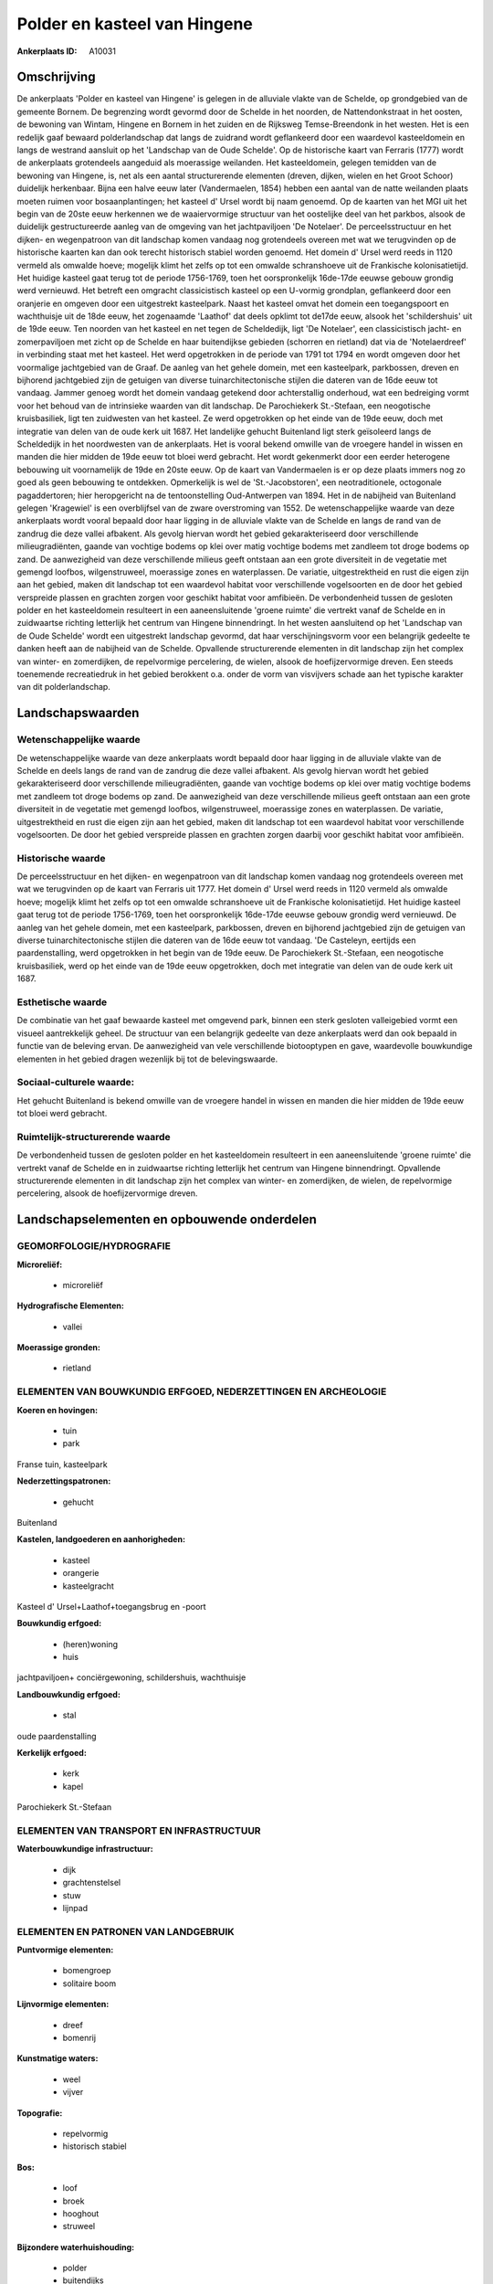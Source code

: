 Polder en kasteel van Hingene
=============================

:Ankerplaats ID: A10031




Omschrijving
------------

De ankerplaats 'Polder en kasteel van Hingene' is gelegen in de
alluviale vlakte van de Schelde, op grondgebied van de gemeente Bornem.
De begrenzing wordt gevormd door de Schelde in het noorden, de
Nattendonkstraat in het oosten, de bewoning van Wintam, Hingene en
Bornem in het zuiden en de Rijksweg Temse-Breendonk in het westen. Het
is een redelijk gaaf bewaard polderlandschap dat langs de zuidrand wordt
geflankeerd door een waardevol kasteeldomein en langs de westrand
aansluit op het 'Landschap van de Oude Schelde'. Op de historische kaart
van Ferraris (1777) wordt de ankerplaats grotendeels aangeduid als
moerassige weilanden. Het kasteeldomein, gelegen temidden van de
bewoning van Hingene, is, net als een aantal structurerende elementen
(dreven, dijken, wielen en het Groot Schoor) duidelijk herkenbaar. Bijna
een halve eeuw later (Vandermaelen, 1854) hebben een aantal van de natte
weilanden plaats moeten ruimen voor bosaanplantingen; het kasteel d'
Ursel wordt bij naam genoemd. Op de kaarten van het MGI uit het begin
van de 20ste eeuw herkennen we de waaiervormige structuur van het
oostelijke deel van het parkbos, alsook de duidelijk gestructureerde
aanleg van de omgeving van het jachtpaviljoen 'De Notelaer'. De
perceelsstructuur en het dijken- en wegenpatroon van dit landschap komen
vandaag nog grotendeels overeen met wat we terugvinden op de historische
kaarten kan dan ook terecht historisch stabiel worden genoemd. Het
domein d' Ursel werd reeds in 1120 vermeld als omwalde hoeve; mogelijk
klimt het zelfs op tot een omwalde schranshoeve uit de Frankische
kolonisatietijd. Het huidige kasteel gaat terug tot de periode
1756-1769, toen het oorspronkelijk 16de-17de eeuwse gebouw grondig werd
vernieuwd. Het betreft een omgracht classicistisch kasteel op een
U-vormig grondplan, geflankeerd door een oranjerie en omgeven door een
uitgestrekt kasteelpark. Naast het kasteel omvat het domein een
toegangspoort en wachthuisje uit de 18de eeuw, het zogenaamde 'Laathof'
dat deels opklimt tot de17de eeuw, alsook het 'schildershuis' uit de
19de eeuw. Ten noorden van het kasteel en net tegen de Scheldedijk, ligt
'De Notelaer', een classicistisch jacht- en zomerpaviljoen met zicht op
de Schelde en haar buitendijkse gebieden (schorren en rietland) dat via
de 'Notelaerdreef' in verbinding staat met het kasteel. Het werd
opgetrokken in de periode van 1791 tot 1794 en wordt omgeven door het
voormalige jachtgebied van de Graaf. De aanleg van het gehele domein,
met een kasteelpark, parkbossen, dreven en bijhorend jachtgebied zijn de
getuigen van diverse tuinarchitectonische stijlen die dateren van de
16de eeuw tot vandaag. Jammer genoeg wordt het domein vandaag getekend
door achterstallig onderhoud, wat een bedreiging vormt voor het behoud
van de intrinsieke waarden van dit landschap. De Parochiekerk
St.-Stefaan, een neogotische kruisbasiliek, ligt ten zuidwesten van het
kasteel. Ze werd opgetrokken op het einde van de 19de eeuw, doch met
integratie van delen van de oude kerk uit 1687. Het landelijke gehucht
Buitenland ligt sterk geïsoleerd langs de Scheldedijk in het noordwesten
van de ankerplaats. Het is vooral bekend omwille van de vroegere handel
in wissen en manden die hier midden de 19de eeuw tot bloei werd
gebracht. Het wordt gekenmerkt door een eerder heterogene bebouwing uit
voornamelijk de 19de en 20ste eeuw. Op de kaart van Vandermaelen is er
op deze plaats immers nog zo goed als geen bebouwing te ontdekken.
Opmerkelijk is wel de 'St.-Jacobstoren', een neotraditionele, octogonale
pagaddertoren; hier heropgericht na de tentoonstelling Oud-Antwerpen van
1894. Het in de nabijheid van Buitenland gelegen 'Kragewiel' is een
overblijfsel van de zware overstroming van 1552. De wetenschappelijke
waarde van deze ankerplaats wordt vooral bepaald door haar ligging in de
alluviale vlakte van de Schelde en langs de rand van de zandrug die deze
vallei afbakent. Als gevolg hiervan wordt het gebied gekarakteriseerd
door verschillende milieugradiënten, gaande van vochtige bodems op klei
over matig vochtige bodems met zandleem tot droge bodems op zand. De
aanwezigheid van deze verschillende milieus geeft ontstaan aan een grote
diversiteit in de vegetatie met gemengd loofbos, wilgenstruweel,
moerassige zones en waterplassen. De variatie, uitgestrektheid en rust
die eigen zijn aan het gebied, maken dit landschap tot een waardevol
habitat voor verschillende vogelsoorten en de door het gebied verspreide
plassen en grachten zorgen voor geschikt habitat voor amfibieën. De
verbondenheid tussen de gesloten polder en het kasteeldomein resulteert
in een aaneensluitende 'groene ruimte' die vertrekt vanaf de Schelde en
in zuidwaartse richting letterlijk het centrum van Hingene binnendringt.
In het westen aansluitend op het 'Landschap van de Oude Schelde' wordt
een uitgestrekt landschap gevormd, dat haar verschijningsvorm voor een
belangrijk gedeelte te danken heeft aan de nabijheid van de Schelde.
Opvallende structurerende elementen in dit landschap zijn het complex
van winter- en zomerdijken, de repelvormige percelering, de wielen,
alsook de hoefijzervormige dreven. Een steeds toenemende recreatiedruk
in het gebied berokkent o.a. onder de vorm van visvijvers schade aan het
typische karakter van dit polderlandschap.



Landschapswaarden
-----------------


Wetenschappelijke waarde
~~~~~~~~~~~~~~~~~~~~~~~~

De wetenschappelijke waarde van deze ankerplaats wordt bepaald door
haar ligging in de alluviale vlakte van de Schelde en deels langs de
rand van de zandrug die deze vallei afbakent. Als gevolg hiervan wordt
het gebied gekarakteriseerd door verschillende milieugradiënten, gaande
van vochtige bodems op klei over matig vochtige bodems met zandleem tot
droge bodems op zand. De aanwezigheid van deze verschillende milieus
geeft ontstaan aan een grote diversiteit in de vegetatie met gemengd
loofbos, wilgenstruweel, moerassige zones en waterplassen. De variatie,
uitgestrektheid en rust die eigen zijn aan het gebied, maken dit
landschap tot een waardevol habitat voor verschillende vogelsoorten. De
door het gebied verspreide plassen en grachten zorgen daarbij voor
geschikt habitat voor amfibieën.

Historische waarde
~~~~~~~~~~~~~~~~~~


De perceelsstructuur en het dijken- en wegenpatroon van dit landschap
komen vandaag nog grotendeels overeen met wat we terugvinden op de kaart
van Ferraris uit 1777. Het domein d' Ursel werd reeds in 1120 vermeld
als omwalde hoeve; mogelijk klimt het zelfs op tot een omwalde
schranshoeve uit de Frankische kolonisatietijd. Het huidige kasteel gaat
terug tot de periode 1756-1769, toen het oorspronkelijk 16de-17de eeuwse
gebouw grondig werd vernieuwd. De aanleg van het gehele domein, met een
kasteelpark, parkbossen, dreven en bijhorend jachtgebied zijn de
getuigen van diverse tuinarchitectonische stijlen die dateren van de
16de eeuw tot vandaag. 'De Casteleyn, eertijds een paardenstalling, werd
opgetrokken in het begin van de 19de eeuw. De Parochiekerk St.-Stefaan,
een neogotische kruisbasiliek, werd op het einde van de 19de eeuw
opgetrokken, doch met integratie van delen van de oude kerk uit 1687.

Esthetische waarde
~~~~~~~~~~~~~~~~~~

De combinatie van het gaaf bewaarde kasteel met
omgevend park, binnen een sterk gesloten valleigebied vormt een visueel
aantrekkelijk geheel. De structuur van een belangrijk gedeelte van deze
ankerplaats werd dan ook bepaald in functie van de beleving ervan. De
aanwezigheid van vele verschillende biotooptypen en gave, waardevolle
bouwkundige elementen in het gebied dragen wezenlijk bij tot de
belevingswaarde.


Sociaal-culturele waarde:
~~~~~~~~~~~~~~~~~~~~~~~~


Het gehucht Buitenland is bekend omwille
van de vroegere handel in wissen en manden die hier midden de 19de eeuw
tot bloei werd gebracht.

Ruimtelijk-structurerende waarde
~~~~~~~~~~~~~~~~~~~~~~~~~~~~~~~~

De verbondenheid tussen de gesloten polder en het kasteeldomein
resulteert in een aaneensluitende 'groene ruimte' die vertrekt vanaf de
Schelde en in zuidwaartse richting letterlijk het centrum van Hingene
binnendringt. Opvallende structurerende elementen in dit landschap zijn
het complex van winter- en zomerdijken, de wielen, de repelvormige
percelering, alsook de hoefijzervormige dreven.



Landschapselementen en opbouwende onderdelen
--------------------------------------------



GEOMORFOLOGIE/HYDROGRAFIE
~~~~~~~~~~~~~~~~~~~~~~~~

**Microreliëf:**

 * microreliëf


**Hydrografische Elementen:**

 * vallei


**Moerassige gronden:**

 * rietland



ELEMENTEN VAN BOUWKUNDIG ERFGOED, NEDERZETTINGEN EN ARCHEOLOGIE
~~~~~~~~~~~~~~~~~~~~~~~~~~~~~~~~~~~~~~~~~~~~~~~~~~~~~~~~~~~~~~~

**Koeren en hovingen:**

 * tuin
 * park


Franse tuin, kasteelpark

**Nederzettingspatronen:**

 * gehucht

Buitenland

**Kastelen, landgoederen en aanhorigheden:**

 * kasteel
 * orangerie
 * kasteelgracht


Kasteel d' Ursel+Laathof+toegangsbrug en -poort

**Bouwkundig erfgoed:**

 * (heren)woning
 * huis


jachtpaviljoen+ conciërgewoning, schildershuis, wachthuisje

**Landbouwkundig erfgoed:**

 * stal


oude paardenstalling

**Kerkelijk erfgoed:**

 * kerk
 * kapel


Parochiekerk St.-Stefaan

ELEMENTEN VAN TRANSPORT EN INFRASTRUCTUUR
~~~~~~~~~~~~~~~~~~~~~~~~~~~~~~~~~~~~~~~~~

**Waterbouwkundige infrastructuur:**

 * dijk
 * grachtenstelsel
 * stuw
 * lijnpad



ELEMENTEN EN PATRONEN VAN LANDGEBRUIK
~~~~~~~~~~~~~~~~~~~~~~~~~~~~~~~~~~~~~

**Puntvormige elementen:**

 * bomengroep
 * solitaire boom


**Lijnvormige elementen:**

 * dreef
 * bomenrij

**Kunstmatige waters:**

 * weel
 * vijver


**Topografie:**

 * repelvormig
 * historisch stabiel


**Bos:**

 * loof
 * broek
 * hooghout
 * struweel


**Bijzondere waterhuishouding:**

 * polder
 * buitendijks


**Andere:**
slikken & schorren

OPMERKINGEN EN KNELPUNTEN
~~~~~~~~~~~~~~~~~~~~~~~~

Te vermelden knelpunten in dit landschap zijn de hoge recreatiedruk,
waarvan de talrijke visvijvers getuige zijn- de nalatigheid van het
onderhoud van het kasteelpark, alsook de aanwezigheid van het visueel
storende zuiveringsstation. Voor het Buitenland is het de bedoeling om
het landelijke en typische karakter te bewaren.
